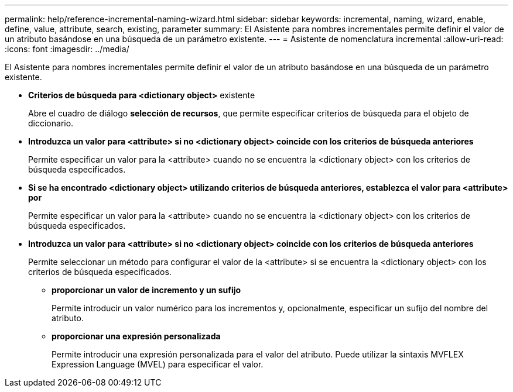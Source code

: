 ---
permalink: help/reference-incremental-naming-wizard.html 
sidebar: sidebar 
keywords: incremental, naming, wizard, enable, define, value, attribute, search, existing, parameter 
summary: El Asistente para nombres incrementales permite definir el valor de un atributo basándose en una búsqueda de un parámetro existente. 
---
= Asistente de nomenclatura incremental
:allow-uri-read: 
:icons: font
:imagesdir: ../media/


[role="lead"]
El Asistente para nombres incrementales permite definir el valor de un atributo basándose en una búsqueda de un parámetro existente.

* *Criterios de búsqueda para <dictionary object>* existente
+
Abre el cuadro de diálogo *selección de recursos*, que permite especificar criterios de búsqueda para el objeto de diccionario.

* *Introduzca un valor para <attribute> si no <dictionary object> coincide con los criterios de búsqueda anteriores*
+
Permite especificar un valor para la <attribute> cuando no se encuentra la <dictionary object> con los criterios de búsqueda especificados.

* *Si se ha encontrado <dictionary object> utilizando criterios de búsqueda anteriores, establezca el valor para <attribute> por*
+
Permite especificar un valor para la <attribute> cuando no se encuentra la <dictionary object> con los criterios de búsqueda especificados.

* *Introduzca un valor para <attribute> si no <dictionary object> coincide con los criterios de búsqueda anteriores*
+
Permite seleccionar un método para configurar el valor de la <attribute> si se encuentra la <dictionary object> con los criterios de búsqueda especificados.

+
** *proporcionar un valor de incremento y un sufijo*
+
Permite introducir un valor numérico para los incrementos y, opcionalmente, especificar un sufijo del nombre del atributo.

** *proporcionar una expresión personalizada*
+
Permite introducir una expresión personalizada para el valor del atributo. Puede utilizar la sintaxis MVFLEX Expression Language (MVEL) para especificar el valor.




